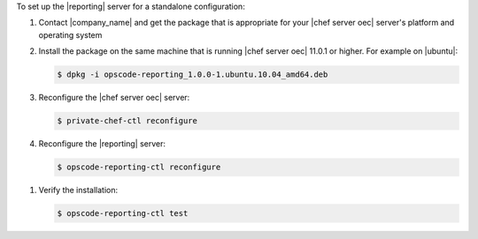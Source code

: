 .. The contents of this file are included in multiple topics.
.. This file should not be changed in a way that hinders its ability to appear in multiple documentation sets.

To set up the |reporting| server for a standalone configuration:

#. Contact |company_name| and get the package that is appropriate for your |chef server oec| server's platform and operating system
#. Install the package on the same machine that is running |chef server oec| 11.0.1 or higher. For example on |ubuntu|:

   .. code-block:: bash

      $ dpkg -i opscode-reporting_1.0.0-1.ubuntu.10.04_amd64.deb

#. Reconfigure the |chef server oec| server:

   .. code-block:: bash

      $ private-chef-ctl reconfigure

#. Reconfigure the |reporting| server:

   .. code-block:: bash

      $ opscode-reporting-ctl reconfigure

.. #. Restart the |reporting| components:
.. 
..    .. code-block:: bash
.. 
..       $ private-chef-ctl restart opscode-reporting

#. Verify the installation:

   .. code-block:: bash

      $ opscode-reporting-ctl test